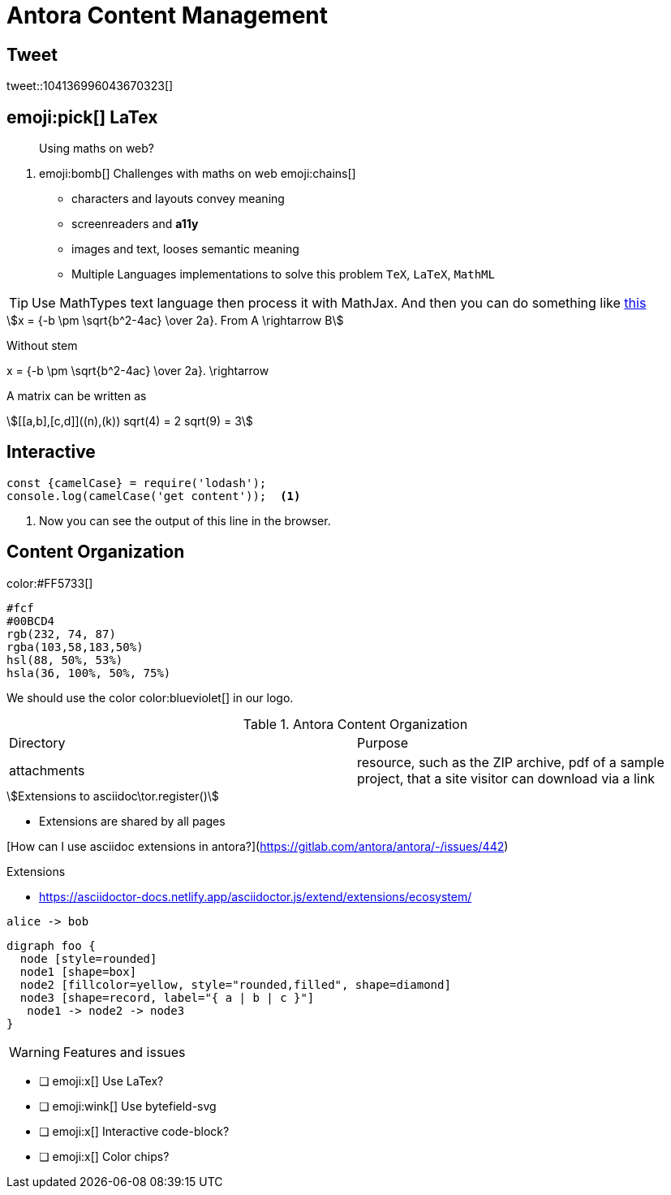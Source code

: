 = Antora Content Management
:icons: font
:stem:

## Tweet

tweet::104136996043670323[]

## emoji:pick[] LaTex

> Using maths on web?

. emoji:bomb[] Challenges with maths on web emoji:chains[]
* characters and layouts convey meaning
* screenreaders and *a11y*
* images and text, looses semantic meaning
* Multiple Languages implementations to solve this problem `TeX`, `LaTeX`, `MathML`

TIP: Use [green]#MathTypes# text language then process it with MathJax.
And then you can do something like https://mathjax.github.io/MathJax-demos-web/tex-chtml.html[this]


[stem]
++++
x = {-b \pm \sqrt{b^2-4ac} \over 2a}.
From A \rightarrow B
++++

Without stem

++++
x = {-b \pm \sqrt{b^2-4ac} \over 2a}.
\rightarrow
++++

A matrix can be written as

[stem]
++++
[[a,b],[c,d]]((n),(k))
sqrt(4) = 2
sqrt(9) = 3
++++


## Interactive

[source%interactive,javascript]
----
const {camelCase} = require('lodash');
console.log(camelCase('get content'));  <1>
----
<1> Now you can see the output of this line in the browser.

## Content Organization

color:#FF5733[]

[%hardbreaks]
`#fcf`
`#00BCD4`
`rgb(232, 74, 87)`
`rgba(103,58,183,50%)`
`hsl(88, 50%, 53%)`
`hsla(36, 100%, 50%, 75%)`

We should use the color color:blueviolet[] in our logo.

.Antora Content Organization
|===
| Directory | Purpose
| attachments | resource, such as the ZIP archive, pdf of a sample project, that a site visitor can download via a link
|
|===

[stem]
++++
Extensions to asciidoc\tor.register()
++++

* Extensions are shared by all pages

[How can I use asciidoc extensions in antora?](https://gitlab.com/antora/antora/-/issues/442)

.Extensions
* https://asciidoctor-docs.netlify.app/asciidoctor.js/extend/extensions/ecosystem/


[plantuml,format=svg,role=sequence]
....
alice -> bob
....

[graphviz]
....
digraph foo {
  node [style=rounded]
  node1 [shape=box]
  node2 [fillcolor=yellow, style="rounded,filled", shape=diamond]
  node3 [shape=record, label="{ a | b | c }"]
   node1 -> node2 -> node3
}
....


WARNING: Features and issues

* [ ] emoji:x[] Use LaTex?
* [ ] emoji:wink[] Use bytefield-svg
* [ ] emoji:x[] Interactive code-block?
* [ ] emoji:x[] Color chips?